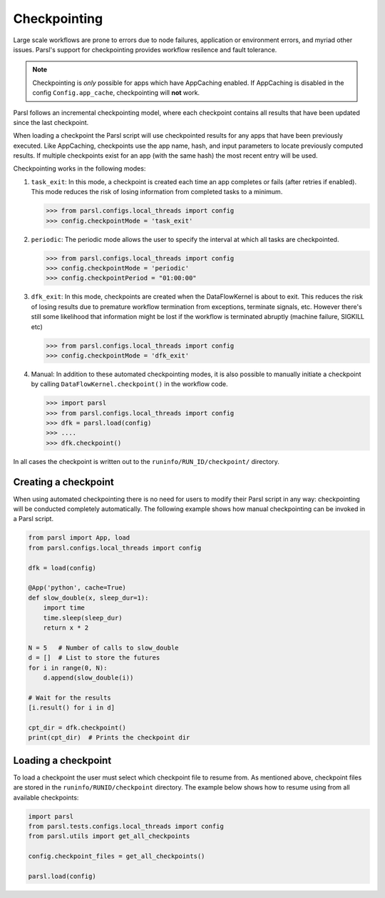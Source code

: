 .. _label-checkpointing:

Checkpointing
-------------

Large scale workflows are prone to errors due to node failures, application or environment errors, and myriad other issues. Parsl's support for checkpointing provides workflow resilence and fault tolerance.

.. note::
   Checkpointing is *only* possible for apps which have AppCaching enabled.
   If AppCaching is disabled in the config ``Config.app_cache``, checkpointing will
   **not** work.

Parsl follows an incremental checkpointing model, where each checkpoint contains
all results that have been updated since the last checkpoint.

When loading a checkpoint the Parsl script will use checkpointed results for
any apps that have been previously executed. Like AppCaching, checkpoints
use the app name, hash, and input parameters to locate previously computed
results. If multiple checkpoints exist for an app (with the same hash)
the most recent entry will be used.

Checkpointing works in the following modes:

1. ``task_exit``: In this mode, a checkpoint is created each time an app completes or fails
   (after retries if enabled). This mode reduces the risk of losing information
   from completed tasks to a minimum.

   >>> from parsl.configs.local_threads import config
   >>> config.checkpointMode = 'task_exit'


2. ``periodic``: The periodic mode allows the user to specify the interval at which
   all tasks are checkpointed.

   >>> from parsl.configs.local_threads import config
   >>> config.checkpointMode = 'periodic'
   >>> config.checkpointPeriod = "01:00:00"

3. ``dfk_exit``: In this mode, checkpoints are created when the DataFlowKernel is
   about to exit. This reduces the risk of losing results due to
   premature workflow termination from exceptions, terminate signals, etc. However
   there's still some likelihood that information might be lost if the workflow is
   terminated abruptly (machine failure, SIGKILL etc)

   >>> from parsl.configs.local_threads import config
   >>> config.checkpointMode = 'dfk_exit'

4. Manual: In addition to these automated checkpointing modes, it is also possible to manually initiate a checkpoint
   by calling ``DataFlowKernel.checkpoint()`` in the workflow code.


   >>> import parsl
   >>> from parsl.configs.local_threads import config
   >>> dfk = parsl.load(config)
   >>> ....
   >>> dfk.checkpoint()

In all cases the checkpoint is written out to the ``runinfo/RUN_ID/checkpoint/`` directory.

Creating a checkpoint
^^^^^^^^^^^^^^^^^^^^^

When using automated checkpointing there is no need for users to modify their
Parsl script in any way: checkpointing will be conducted completely automatically.
The following example shows how manual checkpointing can be invoked in a Parsl script.

.. code-block:: python

    from parsl import App, load
    from parsl.configs.local_threads import config

    dfk = load(config)

    @App('python', cache=True)
    def slow_double(x, sleep_dur=1):
        import time
        time.sleep(sleep_dur)
        return x * 2

    N = 5   # Number of calls to slow_double
    d = []  # List to store the futures
    for i in range(0, N):
        d.append(slow_double(i))

    # Wait for the results
    [i.result() for i in d]

    cpt_dir = dfk.checkpoint()
    print(cpt_dir)  # Prints the checkpoint dir


Loading a checkpoint
^^^^^^^^^^^^^^^^^^^^

To load a checkpoint the user must select which checkpoint file to resume from.
As mentioned above, checkpoint files are stored in the ``runinfo/RUNID/checkpoint`` directory.
The example below shows how to resume using from all available checkpoints:

.. code-block:: python

    import parsl
    from parsl.tests.configs.local_threads import config
    from parsl.utils import get_all_checkpoints

    config.checkpoint_files = get_all_checkpoints()

    parsl.load(config)
